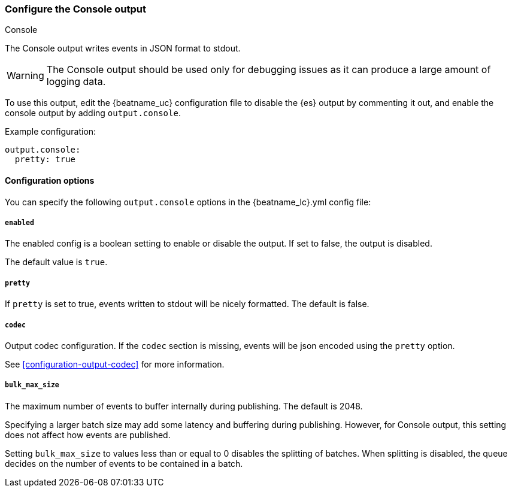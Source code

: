 [[console-output]]
=== Configure the Console output

++++
<titleabbrev>Console</titleabbrev>
++++

The Console output writes events in JSON format to stdout.

WARNING: The Console output should be used only for debugging issues as it can produce a large amount of logging data. 

To use this output, edit the {beatname_uc} configuration file to disable the {es}
output by commenting it out, and enable the console output by adding `output.console`.

Example configuration:

[source,yaml]
------------------------------------------------------------------------------
output.console:
  pretty: true
------------------------------------------------------------------------------

==== Configuration options

You can specify the following `output.console` options in the +{beatname_lc}.yml+ config file:

===== `enabled`

The enabled config is a boolean setting to enable or disable the output. If set
to false, the output is disabled.

The default value is `true`.

===== `pretty`

If `pretty` is set to true, events written to stdout will be nicely formatted. The default is false.

===== `codec`

Output codec configuration. If the `codec` section is missing, events will be json encoded using the `pretty` option.

See <<configuration-output-codec>> for more information.

===== `bulk_max_size`

The maximum number of events to buffer internally during publishing. The default is 2048.

Specifying a larger batch size may add some latency and buffering during publishing. However, for Console output, this
setting does not affect how events are published.

Setting `bulk_max_size` to values less than or equal to 0 disables the
splitting of batches. When splitting is disabled, the queue decides on the
number of events to be contained in a batch.
